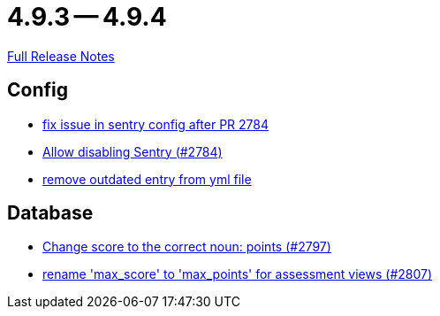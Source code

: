 // SPDX-FileCopyrightText: 2023 Artemis Changelog Contributors
//
// SPDX-License-Identifier: CC-BY-SA-4.0

= 4.9.3 -- 4.9.4

link:https://github.com/ls1intum/Artemis/releases/tag/4.9.4[Full Release Notes]

== Config

* link:https://www.github.com/ls1intum/Artemis/commit/20633bd616f67e03951ceb38a938f696b63aec77[fix issue in sentry config after PR 2784]
* link:https://www.github.com/ls1intum/Artemis/commit/c984b6300311cb43a255dddeeae292ece24c86a2[Allow disabling Sentry (#2784)]
* link:https://www.github.com/ls1intum/Artemis/commit/e3d810fffd468b6fa3e1a5305f152de8c9b009ca[remove outdated entry from yml file]


== Database

* link:https://www.github.com/ls1intum/Artemis/commit/9caa774f8bcb709245fcbe152b327e7dc6cb38bf[Change score to the correct noun: points (#2797)]
* link:https://www.github.com/ls1intum/Artemis/commit/8838384dcb92ad91867c2bd820924e3ed8e118e5[rename 'max_score' to 'max_points' for assessment views (#2807)]


